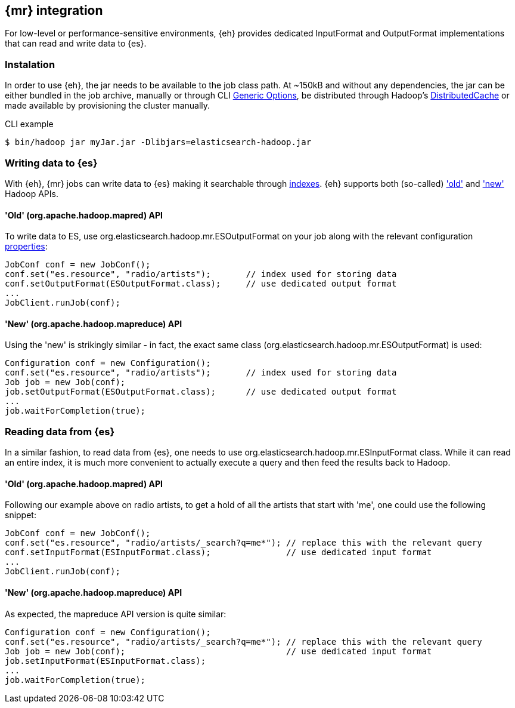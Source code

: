 [[mapreduce]]
== {mr} integration

For low-level or performance-sensitive environments, {eh} provides dedicated +InputFormat+ and +OutputFormat+ implementations that can read and write data to {es}.

=== Instalation

In order to use {eh}, the jar needs to be available to the job class path. At ~150kB and without any dependencies, the jar can be either bundled in the job archive, manually or through CLI http://hadoop.apache.org/docs/r1.2.1/commands_manual.html#Generic+Options[Generic Options], be distributed through Hadoop's http://hadoop.apache.org/docs/r1.2.1/mapred_tutorial.html#DistributedCache[DistributedCache] or made available by provisioning the cluster manually.

.CLI example
----
$ bin/hadoop jar myJar.jar -Dlibjars=elasticsearch-hadoop.jar
----

=== Writing data to {es}

With {eh}, {mr} jobs can write data to {es} making it searchable through http://www.elasticsearch.org/guide/reference/glossary/#index[indexes]. {eh} supports both (so-called)  http://hadoop.apache.org/docs/r1.2.1/api/org/apache/hadoop/mapred/package-use.html['old'] and http://hadoop.apache.org/docs/r1.2.1/api/org/apache/hadoop/mapreduce/package-use.html['new'] Hadoop APIs.

==== 'Old' (+org.apache.hadoop.mapred+) API

To write data to ES, use +org.elasticsearch.hadoop.mr.ESOutputFormat+ on your job along with the relevant configuration <<configuration,properties>>:

[source,java]
----
JobConf conf = new JobConf();
conf.set("es.resource", "radio/artists");       // index used for storing data
conf.setOutputFormat(ESOutputFormat.class);     // use dedicated output format
...
JobClient.runJob(conf);
----

==== 'New' (+org.apache.hadoop.mapreduce+) API

Using the 'new' is strikingly similar - in fact, the exact same class (+org.elasticsearch.hadoop.mr.ESOutputFormat+) is used:

[source,java]
----
Configuration conf = new Configuration();
conf.set("es.resource", "radio/artists");       // index used for storing data
Job job = new Job(conf);
job.setOutputFormat(ESOutputFormat.class);      // use dedicated output format
...
job.waitForCompletion(true);
----


=== Reading data from {es}

In a similar fashion, to read data from {es}, one needs to use +org.elasticsearch.hadoop.mr.ESInputFormat+ class.
While it can read an entire index, it is much more convenient to actually execute a query and then feed the results back to Hadoop.

==== 'Old' (+org.apache.hadoop.mapred+) API

Following our example above on radio artists, to get a hold of all the artists that start with 'me', one could use the following snippet:

[source,java]
----
JobConf conf = new JobConf();
conf.set("es.resource", "radio/artists/_search?q=me*"); // replace this with the relevant query
conf.setInputFormat(ESInputFormat.class);               // use dedicated input format
...
JobClient.runJob(conf);
----

==== 'New' (+org.apache.hadoop.mapreduce+) API

As expected, the +mapreduce+ API version is quite similar:
[source,java]
----
Configuration conf = new Configuration();
conf.set("es.resource", "radio/artists/_search?q=me*"); // replace this with the relevant query
Job job = new Job(conf);                                // use dedicated input format
job.setInputFormat(ESInputFormat.class);
...
job.waitForCompletion(true);
----

////
== Hadoop +Writable+ to {es} type mapping

.TODO
add conversion table

== Putting it all together

.TODO
add example

////